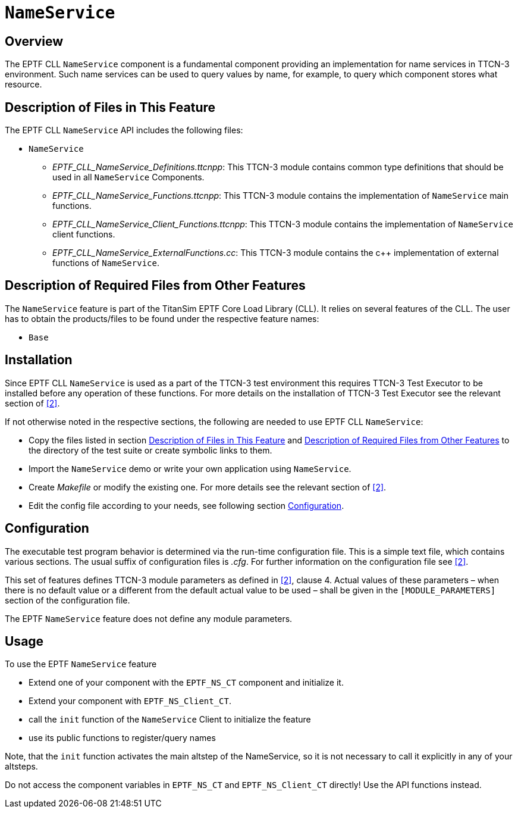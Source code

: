 = `NameService`

== Overview

The EPTF CLL `NameService` component is a fundamental component providing an implementation for name services in TTCN-3 environment. Such name services can be used to query values by name, for example, to query which component stores what resource.

[[descr_of_files_in_this_feat]]
== Description of Files in This Feature

The EPTF CLL `NameService` API includes the following files:

* `NameService`
** __EPTF_CLL_NameService_Definitions.ttcnpp__: This TTCN-3 module contains common type definitions that should be used in all `NameService` Components.
** __EPTF_CLL_NameService_Functions.ttcnpp__: This TTCN-3 module contains the implementation of `NameService` main functions.
** __EPTF_CLL_NameService_Client_Functions.ttcnpp__: This TTCN-3 module contains the implementation of `NameService` client functions.
** _EPTF_CLL_NameService_ExternalFunctions.cc_: This TTCN-3 module contains the c++ implementation of external functions of `NameService`.

[[desc_req_files_other_feat]]
== Description of Required Files from Other Features

The `NameService` feature is part of the TitanSim EPTF Core Load Library (CLL). It relies on several features of the CLL. The user has to obtain the products/files to be found under the respective feature names:

* `Base`

== Installation

Since EPTF CLL `NameService` is used as a part of the TTCN-3 test environment this requires TTCN-3 Test Executor to be installed before any operation of these functions. For more details on the installation of TTCN-3 Test Executor see the relevant section of ‎<<7-references.adoc#_2, [2]>>.

If not otherwise noted in the respective sections, the following are needed to use EPTF CLL `NameService`:

* Copy the files listed in section <<descr_of_files_in_this_feat, Description of Files in This Feature>> and <<desc_req_files_other_feat, Description of Required Files from Other Features>> to the directory of the test suite or create symbolic links to them.
* Import the `NameService` demo or write your own application using `NameService`.
* Create _Makefile_ or modify the existing one. For more details see the relevant section of <<7-references.adoc#_2, ‎[2]>>.
* Edit the config file according to your needs, see following section <<configuration, Configuration>>.

[[configuration]]
== Configuration

The executable test program behavior is determined via the run-time configuration file. This is a simple text file, which contains various sections. The usual suffix of configuration files is _.cfg_. For further information on the configuration file see <<7-references.adoc#_2, ‎[2]>>.

This set of features defines TTCN-3 module parameters as defined in <<7-references.adoc#_2, ‎[2]>>, clause 4. Actual values of these parameters – when there is no default value or a different from the default actual value to be used – shall be given in the `[MODULE_PARAMETERS]` section of the configuration file.

The EPTF `NameService` feature does not define any module parameters.

== Usage

To use the EPTF `NameService` feature

* Extend one of your component with the `EPTF_NS_CT` component and initialize it.
* Extend your component with `EPTF_NS_Client_CT`.
* call the `init` function of the `NameService` Client to initialize the feature
* use its public functions to register/query names

Note, that the `init` function activates the main altstep of the NameService, so it is not necessary to call it explicitly in any of your altsteps.

Do not access the component variables in `EPTF_NS_CT` and `EPTF_NS_Client_CT` directly! Use the API functions instead.
